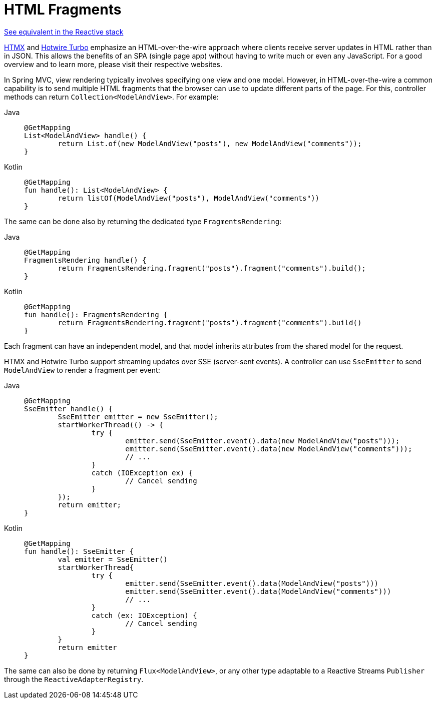 [[mvc-view-fragments]]
= HTML Fragments
:page-section-summary-toc: 1

[.small]#xref:web/webflux-view.adoc#webflux-view-fragments[See equivalent in the Reactive stack]#

https://htmx.org/[HTMX] and https://turbo.hotwired.dev/[Hotwire Turbo] emphasize an
HTML-over-the-wire approach where clients receive server updates in HTML rather than in JSON.
This allows the benefits of an SPA (single page app) without having to write much or even
any JavaScript. For a good overview and to learn more, please visit their respective
websites.

In Spring MVC, view rendering typically involves specifying one view and one model.
However, in HTML-over-the-wire a common capability is to send multiple HTML fragments that
the browser can use to update different parts of the page. For this, controller methods
can return `Collection<ModelAndView>`. For example:

[tabs]
======
Java::
+
[source,java,indent=0,subs="verbatim,quotes"]
----
	@GetMapping
	List<ModelAndView> handle() {
		return List.of(new ModelAndView("posts"), new ModelAndView("comments"));
	}
----

Kotlin::
+
[source,kotlin,indent=0,subs="verbatim,quotes"]
----
	@GetMapping
	fun handle(): List<ModelAndView> {
		return listOf(ModelAndView("posts"), ModelAndView("comments"))
	}
----
======

The same can be done also by returning the dedicated type `FragmentsRendering`:

[tabs]
======
Java::
+
[source,java,indent=0,subs="verbatim,quotes"]
----
	@GetMapping
	FragmentsRendering handle() {
		return FragmentsRendering.fragment("posts").fragment("comments").build();
	}
----

Kotlin::
+
[source,kotlin,indent=0,subs="verbatim,quotes"]
----
	@GetMapping
	fun handle(): FragmentsRendering {
		return FragmentsRendering.fragment("posts").fragment("comments").build()
	}
----
======

Each fragment can have an independent model, and that model inherits attributes from the
shared model for the request.

HTMX and Hotwire Turbo support streaming updates over SSE (server-sent events).
A controller can use `SseEmitter` to send `ModelAndView` to render a fragment per event:

[tabs]
======
Java::
+
[source,java,indent=0,subs="verbatim,quotes"]
----
	@GetMapping
	SseEmitter handle() {
		SseEmitter emitter = new SseEmitter();
		startWorkerThread(() -> {
			try {
				emitter.send(SseEmitter.event().data(new ModelAndView("posts")));
				emitter.send(SseEmitter.event().data(new ModelAndView("comments")));
				// ...
			}
			catch (IOException ex) {
				// Cancel sending
			}
		});
		return emitter;
	}
----

Kotlin::
+
[source,kotlin,indent=0,subs="verbatim,quotes"]
----
	@GetMapping 
	fun handle(): SseEmitter {
		val emitter = SseEmitter()
		startWorkerThread{
			try {
				emitter.send(SseEmitter.event().data(ModelAndView("posts")))
				emitter.send(SseEmitter.event().data(ModelAndView("comments")))
				// ...
			}
			catch (ex: IOException) {
				// Cancel sending
			}
		}
		return emitter
	}
----
======

The same can also be done by returning `Flux<ModelAndView>`, or any other type adaptable
to a Reactive Streams `Publisher` through the `ReactiveAdapterRegistry`.